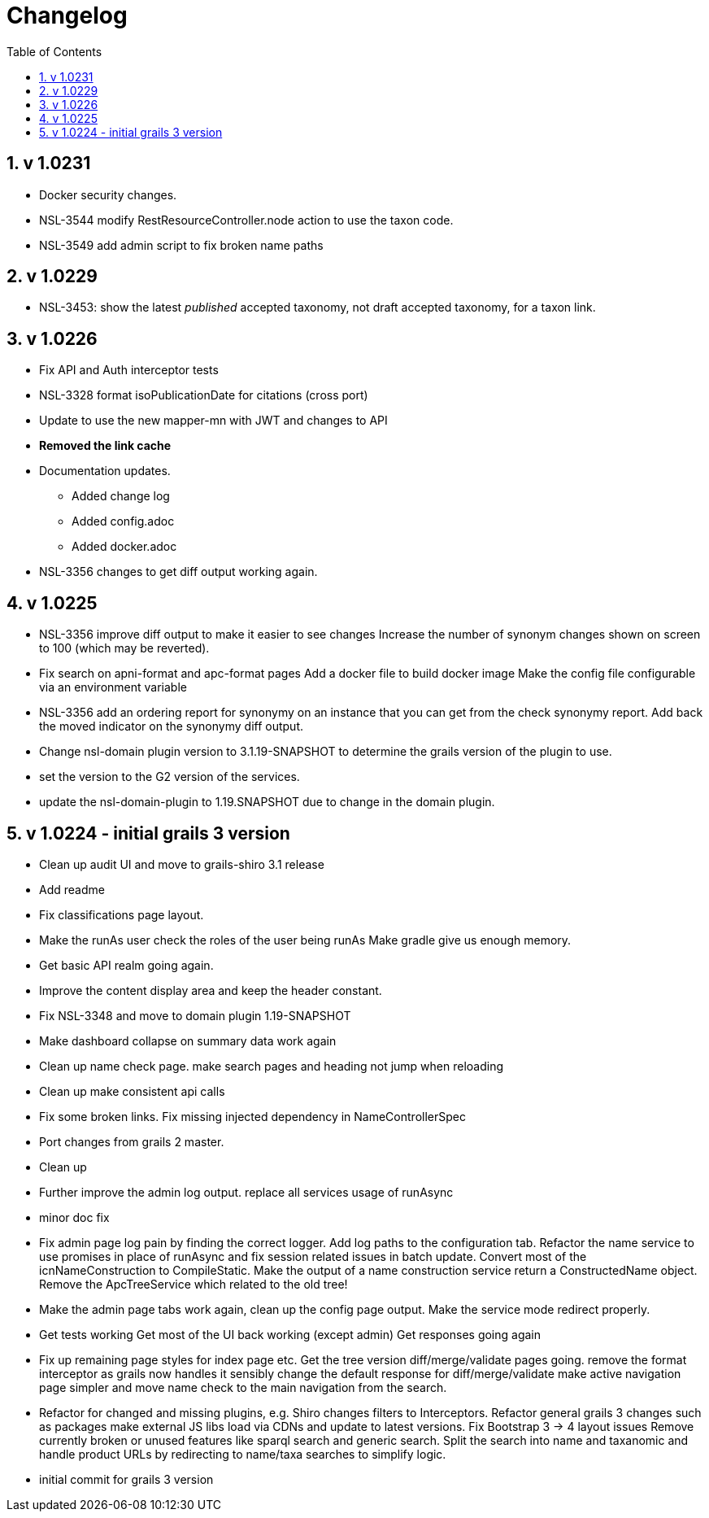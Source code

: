 = Changelog
:imagesdir: resources/images/
:toc: left
:toclevels: 4
:toc-class: toc2
:icons: font
:iconfont-cdn: //cdnjs.cloudflare.com/ajax/libs/font-awesome/4.3.0/css/font-awesome.min.css
:stylesdir: resources/style/
:stylesheet: asciidoctor.css
:description: Services Configuration
:keywords: documentation, NSL, change log
:links:
:numbered:

== v 1.0231

* Docker security changes.
* NSL-3544 modify RestResourceController.node action to use the taxon code.
* NSL-3549 add admin script to fix broken name paths

== v 1.0229

* NSL-3453: show the latest _published_ accepted taxonomy, not draft accepted taxonomy, for a taxon link.

== v 1.0226

* Fix API and Auth interceptor tests
* NSL-3328 format isoPublicationDate for citations (cross port)
* Update to use the new mapper-mn with JWT and changes to API 
* *Removed the link cache*
* Documentation updates. 
 ** Added change log 
 ** Added config.adoc 
 ** Added docker.adoc 
* NSL-3356 changes to get diff output working again.

== v 1.0225

* NSL-3356 improve diff output to make it easier to see changes Increase the number of synonym changes shown on screen
to 100 (which may be reverted). 
* Fix search on apni-format and apc-format pages Add a docker file to build docker image Make the config file
configurable via an environment variable 
* NSL-3356 add an ordering report for synonymy on an instance that you can get from the check synonymy report. Add back
the moved indicator on the synonymy diff output. 
* Change nsl-domain plugin version to 3.1.19-SNAPSHOT to determine the grails version of the plugin to use. 
* set the version to the G2 version of the services. 
* update the nsl-domain-plugin to 1.19.SNAPSHOT due to change in the domain plugin. 

== v 1.0224 - initial grails 3 version

* Clean up audit UI and move to grails-shiro 3.1 release 
* Add readme 
* Fix classifications page layout. 
* Make the runAs user check the roles of the user being runAs Make gradle give us enough memory. 
* Get basic API realm going again. 
* Improve the content display area and keep the header constant. 
* Fix NSL-3348 and move to domain plugin 1.19-SNAPSHOT 
* Make dashboard collapse on summary data work again 
* Clean up name check page. make search pages and heading not jump when reloading 
* Clean up make consistent api calls 
* Fix some broken links. Fix missing injected dependency in NameControllerSpec 
* Port changes from grails 2 master. 
* Clean up 
* Further improve the admin log output. replace all services usage of runAsync 
* minor doc fix 
* Fix admin page log pain by finding the correct logger. Add log paths to the configuration tab. Refactor the name service
to use promises in place of runAsync and fix session related issues in batch update. Convert most of the icnNameConstruction
to CompileStatic. Make the output of a name construction service return a ConstructedName object. Remove the ApcTreeService
which related to the old tree! 
* Make the admin page tabs work again, clean up the config page output. Make the service mode redirect properly. 
* Get tests working Get most of the UI back working (except admin) Get responses going again 
* Fix up remaining page styles for index page etc. Get the tree version diff/merge/validate pages going. remove the
format interceptor as grails now handles it sensibly change the default response for diff/merge/validate make active
navigation page simpler and move name check to the main navigation from the search. 
* Refactor for changed and missing plugins, e.g. Shiro changes filters to Interceptors. Refactor general grails 3
changes such as packages make external JS libs load via CDNs and update to latest versions. Fix Bootstrap 3 -> 4 layout
issues Remove currently broken or unused features like sparql search and generic search. Split the search into name and
taxanomic and handle product URLs by redirecting to name/taxa searches to simplify logic. 
* initial commit for grails 3 version 